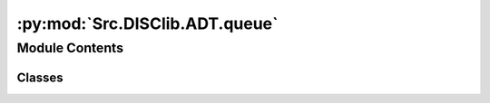 :py:mod:`Src.DISClib.ADT.queue`
===============================

.. py:module:: Src.DISClib.ADT.queue

.. autoapi-nested-parse::

   Este ADT representa una cola/fila implementada sobre una lista. Esta cola o fila (queue) es una estructura de datos que permite almacenar una colección de elementos y operar sobre ellos en el mismo orden en que fueron agregados (FIFO).

   La implementación de la cola se realiza sobre una lista simplemente
   encadenada (SingleLinked) para garantizar que las operaciones de agregar y
   eliminar elementos se realicen en tiempo constante y no consumir memoria
   innecesaria.

   *IMPORTANTE:* Este código y sus especificaciones para Python están basados en las implementaciones propuestas por los siguientes autores/libros:

       #. Algorithms, 4th Edition, Robert Sedgewick y Kevin Wayne.
       #. Data Structure and Algorithms in Python, M.T. Goodrich, R. Tamassia, M.H. Goldwasser.



Module Contents
---------------

Classes
~~~~~~~

.. autoapisummary::

   Src.DISClib.ADT.queue.Queue




.. py:class:: Queue


   Bases: :py:obj:`Src.DISClib.DataStructures.singlelinkedlist.SingleLinked`

   **Queue** representa una cola implementada sobre una lista sencillamente encadenada (*SingleLinked*) y @dataclass para que sea una estructura de datos genérica. Esta cola o fila (*Queue*) es un Tipo Abstracto de Datos (TAD/ADT) que permite almacenar una colección de elementos y operarlos en el mismo orden en que fueron agregados (FIFO - Firts In First Out).

   *IMPORTANTE:* *Queue* extiende de la clase *SingleLinked*, por lo que hereda todos sus parametros internos y funciones.

   :param SingleLinked: ADT *DISClib* que implementa las funciones básicas de una lista sencillamente encadenada.
   :type SingleLinked: dataclass

   :returns: ADT de tipo *Queue*, Cola o Fila, implementado sobre una lista sencillamente encadenada.
   :rtype: Queue

   .. py:method:: enqueue(element: Src.DISClib.Utils.default.T) -> None

      *enqueue()* encola o agrega un elemento en el final del ADT *Queue*.

      :param element: el elemento que se quiere agregar al ADT *Queue*.
      :type element: T


   .. py:method:: dequeue() -> Src.DISClib.Utils.default.T

      *dequeue()* desencola o remueve el elemento en la primera posición del ADT *Queue*.

      :returns: el elemento de la primera posición del ADT *Queue*.
      :rtype: T


   .. py:method:: peek() -> Optional[Src.DISClib.Utils.default.T]

      *peek()* lee el primer elemento del ADT *Queue* sin eliminarlo.

      :returns: el elemento en la primera posición del ADT *Queue*.
      :rtype: T



